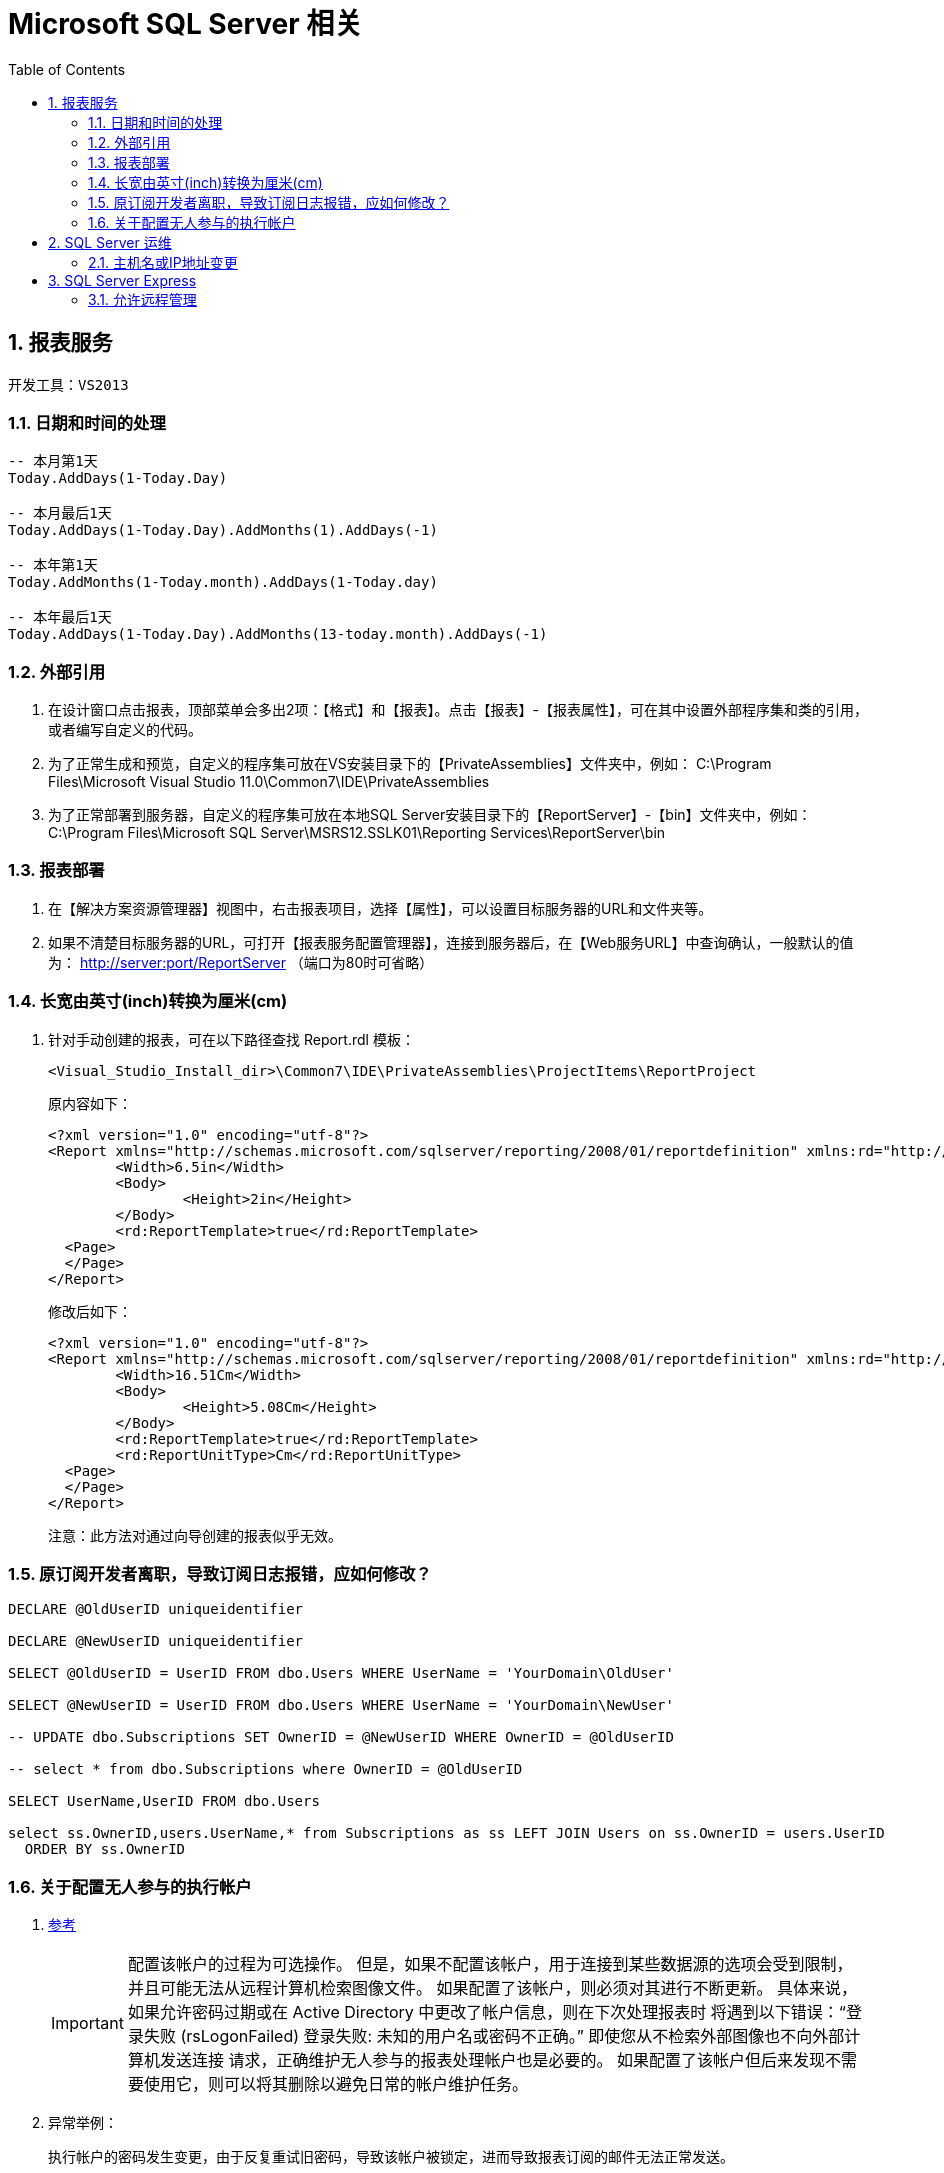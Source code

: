 Microsoft SQL Server 相关
=======================
:icons:
:toc:
:numbered:

报表服务
-----

----
开发工具：VS2013
----

日期和时间的处理
~~~~~~~~

----
-- 本月第1天
Today.AddDays(1-Today.Day)

-- 本月最后1天
Today.AddDays(1-Today.Day).AddMonths(1).AddDays(-1)

-- 本年第1天
Today.AddMonths(1-Today.month).AddDays(1-Today.day)

-- 本年最后1天
Today.AddDays(1-Today.Day).AddMonths(13-today.month).AddDays(-1)
----

外部引用
~~~~

. 在设计窗口点击报表，顶部菜单会多出2项：【格式】和【报表】。点击【报表】-【报表属性】，可在其中设置外部程序集和类的引用，
或者编写自定义的代码。

. 为了正常生成和预览，自定义的程序集可放在VS安装目录下的【PrivateAssemblies】文件夹中，例如：
C:\Program Files\Microsoft Visual Studio 11.0\Common7\IDE\PrivateAssemblies

. 为了正常部署到服务器，自定义的程序集可放在本地SQL Server安装目录下的【ReportServer】-【bin】文件夹中，例如：
C:\Program Files\Microsoft SQL Server\MSRS12.SSLK01\Reporting Services\ReportServer\bin

报表部署
~~~~

. 在【解决方案资源管理器】视图中，右击报表项目，选择【属性】，可以设置目标服务器的URL和文件夹等。

. 如果不清楚目标服务器的URL，可打开【报表服务配置管理器】，连接到服务器后，在【Web服务URL】中查询确认，一般默认的值为：
http://server:port/ReportServer （端口为80时可省略）

长宽由英寸(inch)转换为厘米(cm)
~~~~~~~~~~~~~~~~~~~~

. 针对手动创建的报表，可在以下路径查找 Report.rdl 模板：
+
----
<Visual_Studio_Install_dir>\Common7\IDE\PrivateAssemblies\ProjectItems\ReportProject
----
+
原内容如下：
+
----
<?xml version="1.0" encoding="utf-8"?>
<Report xmlns="http://schemas.microsoft.com/sqlserver/reporting/2008/01/reportdefinition" xmlns:rd="http://schemas.microsoft.com/SQLServer/reporting/reportdesigner">
	<Width>6.5in</Width>
	<Body>
		<Height>2in</Height>
	</Body>
	<rd:ReportTemplate>true</rd:ReportTemplate>
  <Page>
  </Page>
</Report>
----
+
修改后如下：
+
----
<?xml version="1.0" encoding="utf-8"?>
<Report xmlns="http://schemas.microsoft.com/sqlserver/reporting/2008/01/reportdefinition" xmlns:rd="http://schemas.microsoft.com/SQLServer/reporting/reportdesigner">
	<Width>16.51Cm</Width>
	<Body>
		<Height>5.08Cm</Height>
	</Body>
	<rd:ReportTemplate>true</rd:ReportTemplate>
	<rd:ReportUnitType>Cm</rd:ReportUnitType>
  <Page>
  </Page>
</Report>
----
+
注意：此方法对通过向导创建的报表似乎无效。

原订阅开发者离职，导致订阅日志报错，应如何修改？
~~~~~~~~~~~~~~~~~~~~~~~~

----
DECLARE @OldUserID uniqueidentifier

DECLARE @NewUserID uniqueidentifier

SELECT @OldUserID = UserID FROM dbo.Users WHERE UserName = 'YourDomain\OldUser'

SELECT @NewUserID = UserID FROM dbo.Users WHERE UserName = 'YourDomain\NewUser'

-- UPDATE dbo.Subscriptions SET OwnerID = @NewUserID WHERE OwnerID = @OldUserID

-- select * from dbo.Subscriptions where OwnerID = @OldUserID

SELECT UserName,UserID FROM dbo.Users

select ss.OwnerID,users.UserName,* from Subscriptions as ss LEFT JOIN Users on ss.OwnerID = users.UserID
  ORDER BY ss.OwnerID
----

关于配置无人参与的执行帐户
~~~~~~~~~~~~~

. https://docs.microsoft.com/zh-cn/sql/reporting-services/install-windows/configure-the-unattended-execution-account-ssrs-configuration-manager[参考]
+
[IMPORTANT]
========
配置该帐户的过程为可选操作。 但是，如果不配置该帐户，用于连接到某些数据源的选项会受到限制，并且可能无法从远程计算机检索图像文件。
如果配置了该帐户，则必须对其进行不断更新。 具体来说，如果允许密码过期或在 Active Directory 中更改了帐户信息，则在下次处理报表时
将遇到以下错误：“登录失败 (rsLogonFailed) 登录失败: 未知的用户名或密码不正确。” 即使您从不检索外部图像也不向外部计算机发送连接
请求，正确维护无人参与的报表处理帐户也是必要的。 如果配置了该帐户但后来发现不需要使用它，则可以将其删除以避免日常的帐户维护任务。
========

. 异常举例：
+
执行帐户的密码发生变更，由于反复重试旧密码，导致该帐户被锁定，进而导致报表订阅的邮件无法正常发送。

SQL Server 运维
-------------

主机名或IP地址变更
~~~~~~~~~~

. 变更方法参考 https://msdn.microsoft.com/en-us/library/ms143799%28SQL.100%29.aspx[How to: Rename a Computer that Hosts a Stand-Alone Instance of SQL Server]
+
----
SELECT @@SERVERNAME

sp_dropserver <old_name\instancename>
GO
sp_addserver <new_name\instancename>, local
GO

-- 重启 SQL Server
----

. 域名或IP地址变更后，维护计划中的连接并未更新且无法编辑，可参考如下方法处理（针对由 SQL Server 2005 创建的维护计划）：
http://dba.stackexchange.com/questions/55090/how-to-changes-or-update-local-server-connection-in-maintenance-plan-job[How to changes or update local server connection in Maintenance plan job]
+
----
USE msdb;
DECLARE @oldservername AS VARCHAR(MAX);
SET @oldservername = '<server name>\<instance name>';

SELECT id,CAST(CAST(packagedata AS VARBINARY(MAX)) AS VARCHAR(MAX))
FROM sysssispackages
WHERE(CAST(CAST(packagedata AS VARBINARY(MAX)) AS VARCHAR(MAX)) LIKE '%server='''+@oldservername+'%');
----
+
----
USE msdb;
DECLARE @oldservername AS VARCHAR(MAX);
SET @oldservername = '<server name>\<instance name>';

-- set the new server name to the current server name

DECLARE @newservername AS VARCHAR(MAX);
SET @newservername = @@servername;
DECLARE @xml AS VARCHAR(MAX);
DECLARE @packagedata AS VARBINARY(MAX);

-- get all the plans that have the old server name in their connection string

DECLARE PlansToFix CURSOR
FOR SELECT id
    FROM sysssispackages
    WHERE(CAST(CAST(packagedata AS VARBINARY(MAX)) AS VARCHAR(MAX)) LIKE '%server='''+@oldservername+'%');
OPEN PlansToFix;
DECLARE @planid UNIQUEIDENTIFIER;
FETCH NEXT FROM PlansToFix INTO @planid;
WHILE(@@fetch_status <> -1)  -- for each plan

    BEGIN
        IF(@@fetch_status <> -2)
            BEGIN
                SELECT @xml = CAST(CAST(packagedata AS VARBINARY(MAX)) AS VARCHAR(MAX))
                FROM sysssispackages
                WHERE id = @planid;  -- get the plan's xml converted to an xml string

                DECLARE @planname VARCHAR(MAX);
                SELECT @planname = [name]
                FROM sysssispackages
                WHERE id = @planid;  -- get the plan name
                PRINT 'Changing '+@planname+' server from '+@oldservername+' to '+@newservername;  -- print out what change is happening

                SET @xml = REPLACE(@xml, 'server='''+@oldservername+'''', 'server='''+@newservername+'''');  -- replace the old server name with the new server name in the connection string
                SELECT @packagedata = CAST(@xml AS VARBINARY(MAX));  -- convert the xml back to binary
                UPDATE sysssispackages
                  SET
                      packagedata = @packagedata
                WHERE(id = @planid);  -- update the plan

            END;
        FETCH NEXT FROM PlansToFix INTO @planid;  -- get the next plan

    END;
CLOSE PlansToFix;
DEALLOCATE PlansToFix;
----

. 由 SQL Server 2008 R2 创建的维护计划需要稍微修改一下：
+
----
USE msdb;
DECLARE @oldservername AS VARCHAR(MAX);
SET @oldservername = '<server name>\<instance name>';

SELECT id,CAST(CAST(packagedata AS VARBINARY(MAX)) AS VARCHAR(MAX))
FROM sysssispackages
WHERE(CAST(CAST(packagedata AS VARBINARY(MAX)) AS VARCHAR(MAX)) LIKE '%Data Source='+@oldservername+'%');
----
+
----
USE msdb;
DECLARE @oldservername AS VARCHAR(MAX);
SET @oldservername = '<server name>\<instance name>';

-- set the new server name to the current server name

DECLARE @newservername AS VARCHAR(MAX);
SET @newservername = @@servername;
DECLARE @xml AS VARCHAR(MAX);
DECLARE @packagedata AS VARBINARY(MAX);

-- get all the plans that have the old server name in their connection string

DECLARE PlansToFix CURSOR
FOR SELECT id
    FROM sysssispackages
    WHERE(CAST(CAST(packagedata AS VARBINARY(MAX)) AS VARCHAR(MAX)) LIKE '%Data Source='+@oldservername+'%');
OPEN PlansToFix;
DECLARE @planid UNIQUEIDENTIFIER;
FETCH NEXT FROM PlansToFix INTO @planid;
WHILE(@@fetch_status <> -1)  -- for each plan

    BEGIN
        IF(@@fetch_status <> -2)
            BEGIN
                SELECT @xml = CAST(CAST(packagedata AS VARBINARY(MAX)) AS VARCHAR(MAX))
                FROM sysssispackages
                WHERE id = @planid;  -- get the plan's xml converted to an xml string

                DECLARE @planname VARCHAR(MAX);
                SELECT @planname = [name]
                FROM sysssispackages
                WHERE id = @planid;  -- get the plan name
                PRINT 'Changing '+@planname+' server from '+@oldservername+' to '+@newservername;  -- print out what change is happening

                SET @xml = REPLACE(@xml, 'Data Source='+@oldservername, 'Data Source='+@newservername);  -- replace the old server name with the new server name in the connection string
                SELECT @packagedata = CAST(@xml AS VARBINARY(MAX));  -- convert the xml back to binary
                UPDATE sysssispackages
                  SET
                      packagedata = @packagedata
                WHERE(id = @planid);  -- update the plan

            END;
        FETCH NEXT FROM PlansToFix INTO @planid;  -- get the next plan

    END;
CLOSE PlansToFix;
DEALLOCATE PlansToFix;
----
+
[NOTE]
脚本成功执行后，subplan有可能仍然执行失败，可编辑subplan中的connection，先选中一个临时新建的connection，再选回原来的，保存退出即可。

SQL Server Express
------------------

允许远程管理
~~~~~~

. Express版本默认无法远程连接，需按如下方法配置防火墙规则，重启后即可访问。
https://msdn.microsoft.com/zh-cn/library/ms175043%28v=sql.120%29.aspx[参考]

.. 打开 Windows 防火墙的端口以进行 TCP 访问

... 在“开始”菜单上，单击“运行”，键入 WF.msc，然后单击“确定”。
... 在“高级安全 Windows 防火墙”的左窗格中，右键单击“入站规则”，然后在操作窗格中单击“新建规则”。
... 在“规则类型”对话框中，选择“端口”，然后单击“下一步”。
... 在“协议和端口”对话框中，选择 TCP。 选择“特定本地端口”，然后键入 数据库引擎 实例的端口号，例如默认实例的端口号 1433。 单击“下一步”。
... 在“操作”对话框中，选择“允许连接”，然后单击“下一步”。
... 在“配置文件”对话框中，选择在您想要连接到数据库引擎时描述计算机连接环境的任何配置文件，然后单击“下一步”。
... 在“名称”对话框中，输入此规则的名称和说明，再单击“完成”。

.. 在使用动态端口时打开对 SQL Server 的访问

... 在“开始”菜单上，单击“运行”，键入 WF.msc，然后单击“确定”。
... 在“高级安全 Windows 防火墙”的左窗格中，右键单击“入站规则”，然后在操作窗格中单击“新建规则”。
... 在“规则类型”对话框中，选择“程序”，然后单击“下一步”。
... 在“程序”对话框中，选择“此程序路径”。 单击“浏览”，导航到要通过防火墙访问的 SQL Server 实例，再单击“打开”。 默认情况下，SQL Server 位于 C:\Program Files\Microsoft SQL Server\MSSQL12.MSSQLSERVER\MSSQL\Binn\Sqlservr.exe。 单击“下一步”。
... 在“操作”对话框中，选择“允许连接”，然后单击“下一步”。
... 在“配置文件”对话框中，选择在您想要连接到数据库引擎时描述计算机连接环境的任何配置文件，然后单击“下一步”。
... 在“名称”对话框中，输入此规则的名称和说明，再单击“完成”。
